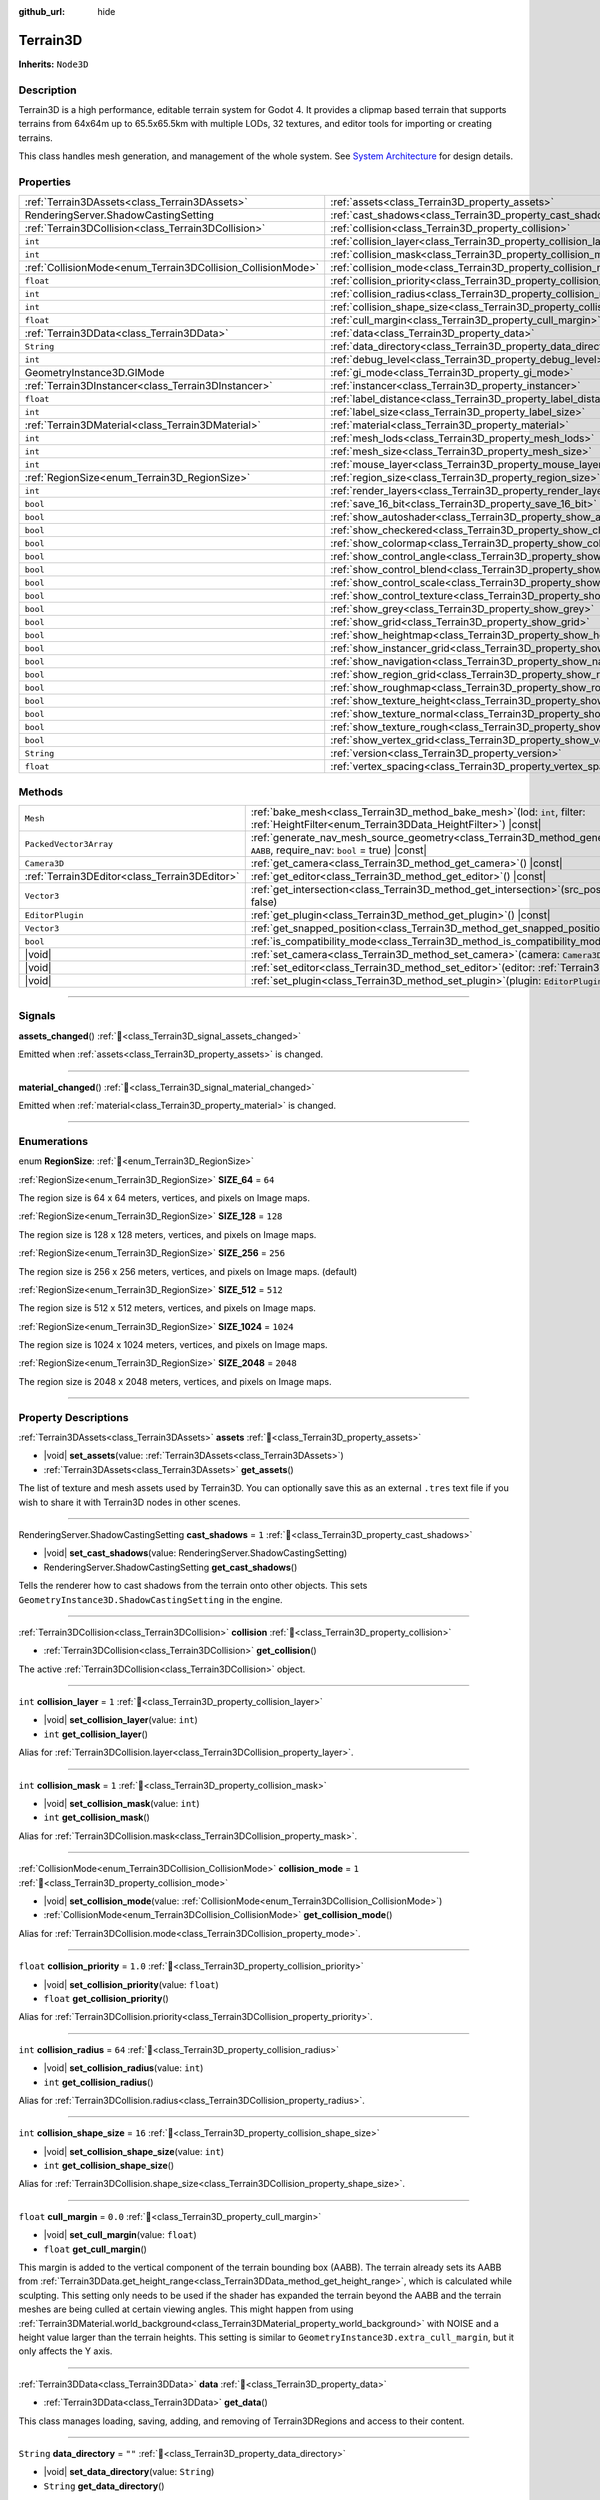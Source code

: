:github_url: hide

.. DO NOT EDIT THIS FILE!!!
.. Generated automatically from Godot engine sources.
.. Generator: https://github.com/godotengine/godot/tree/master/doc/tools/make_rst.py.
.. XML source: https://github.com/godotengine/godot/tree/master/../_plugins/Terrain3D/doc/doc_classes/Terrain3D.xml.

.. _class_Terrain3D:

Terrain3D
=========

**Inherits:** ``Node3D``

.. rst-class:: classref-introduction-group

Description
-----------

Terrain3D is a high performance, editable terrain system for Godot 4. It provides a clipmap based terrain that supports terrains from 64x64m up to 65.5x65.5km with multiple LODs, 32 textures, and editor tools for importing or creating terrains.

This class handles mesh generation, and management of the whole system. See `System Architecture <https://terrain3d.readthedocs.io/en/stable/docs/system_architecture.html>`__ for design details.

.. rst-class:: classref-reftable-group

Properties
----------

.. table::
   :widths: auto

   +-------------------------------------------------------------+----------------------------------------------------------------------------+-----------------+
   | :ref:`Terrain3DAssets<class_Terrain3DAssets>`               | :ref:`assets<class_Terrain3D_property_assets>`                             |                 |
   +-------------------------------------------------------------+----------------------------------------------------------------------------+-----------------+
   | RenderingServer.ShadowCastingSetting                        | :ref:`cast_shadows<class_Terrain3D_property_cast_shadows>`                 | ``1``           |
   +-------------------------------------------------------------+----------------------------------------------------------------------------+-----------------+
   | :ref:`Terrain3DCollision<class_Terrain3DCollision>`         | :ref:`collision<class_Terrain3D_property_collision>`                       |                 |
   +-------------------------------------------------------------+----------------------------------------------------------------------------+-----------------+
   | ``int``                                                     | :ref:`collision_layer<class_Terrain3D_property_collision_layer>`           | ``1``           |
   +-------------------------------------------------------------+----------------------------------------------------------------------------+-----------------+
   | ``int``                                                     | :ref:`collision_mask<class_Terrain3D_property_collision_mask>`             | ``1``           |
   +-------------------------------------------------------------+----------------------------------------------------------------------------+-----------------+
   | :ref:`CollisionMode<enum_Terrain3DCollision_CollisionMode>` | :ref:`collision_mode<class_Terrain3D_property_collision_mode>`             | ``1``           |
   +-------------------------------------------------------------+----------------------------------------------------------------------------+-----------------+
   | ``float``                                                   | :ref:`collision_priority<class_Terrain3D_property_collision_priority>`     | ``1.0``         |
   +-------------------------------------------------------------+----------------------------------------------------------------------------+-----------------+
   | ``int``                                                     | :ref:`collision_radius<class_Terrain3D_property_collision_radius>`         | ``64``          |
   +-------------------------------------------------------------+----------------------------------------------------------------------------+-----------------+
   | ``int``                                                     | :ref:`collision_shape_size<class_Terrain3D_property_collision_shape_size>` | ``16``          |
   +-------------------------------------------------------------+----------------------------------------------------------------------------+-----------------+
   | ``float``                                                   | :ref:`cull_margin<class_Terrain3D_property_cull_margin>`                   | ``0.0``         |
   +-------------------------------------------------------------+----------------------------------------------------------------------------+-----------------+
   | :ref:`Terrain3DData<class_Terrain3DData>`                   | :ref:`data<class_Terrain3D_property_data>`                                 |                 |
   +-------------------------------------------------------------+----------------------------------------------------------------------------+-----------------+
   | ``String``                                                  | :ref:`data_directory<class_Terrain3D_property_data_directory>`             | ``""``          |
   +-------------------------------------------------------------+----------------------------------------------------------------------------+-----------------+
   | ``int``                                                     | :ref:`debug_level<class_Terrain3D_property_debug_level>`                   | ``0``           |
   +-------------------------------------------------------------+----------------------------------------------------------------------------+-----------------+
   | GeometryInstance3D.GIMode                                   | :ref:`gi_mode<class_Terrain3D_property_gi_mode>`                           | ``1``           |
   +-------------------------------------------------------------+----------------------------------------------------------------------------+-----------------+
   | :ref:`Terrain3DInstancer<class_Terrain3DInstancer>`         | :ref:`instancer<class_Terrain3D_property_instancer>`                       |                 |
   +-------------------------------------------------------------+----------------------------------------------------------------------------+-----------------+
   | ``float``                                                   | :ref:`label_distance<class_Terrain3D_property_label_distance>`             | ``0.0``         |
   +-------------------------------------------------------------+----------------------------------------------------------------------------+-----------------+
   | ``int``                                                     | :ref:`label_size<class_Terrain3D_property_label_size>`                     | ``48``          |
   +-------------------------------------------------------------+----------------------------------------------------------------------------+-----------------+
   | :ref:`Terrain3DMaterial<class_Terrain3DMaterial>`           | :ref:`material<class_Terrain3D_property_material>`                         |                 |
   +-------------------------------------------------------------+----------------------------------------------------------------------------+-----------------+
   | ``int``                                                     | :ref:`mesh_lods<class_Terrain3D_property_mesh_lods>`                       | ``7``           |
   +-------------------------------------------------------------+----------------------------------------------------------------------------+-----------------+
   | ``int``                                                     | :ref:`mesh_size<class_Terrain3D_property_mesh_size>`                       | ``48``          |
   +-------------------------------------------------------------+----------------------------------------------------------------------------+-----------------+
   | ``int``                                                     | :ref:`mouse_layer<class_Terrain3D_property_mouse_layer>`                   | ``32``          |
   +-------------------------------------------------------------+----------------------------------------------------------------------------+-----------------+
   | :ref:`RegionSize<enum_Terrain3D_RegionSize>`                | :ref:`region_size<class_Terrain3D_property_region_size>`                   | ``256``         |
   +-------------------------------------------------------------+----------------------------------------------------------------------------+-----------------+
   | ``int``                                                     | :ref:`render_layers<class_Terrain3D_property_render_layers>`               | ``2147483649``  |
   +-------------------------------------------------------------+----------------------------------------------------------------------------+-----------------+
   | ``bool``                                                    | :ref:`save_16_bit<class_Terrain3D_property_save_16_bit>`                   | ``false``       |
   +-------------------------------------------------------------+----------------------------------------------------------------------------+-----------------+
   | ``bool``                                                    | :ref:`show_autoshader<class_Terrain3D_property_show_autoshader>`           | ``false``       |
   +-------------------------------------------------------------+----------------------------------------------------------------------------+-----------------+
   | ``bool``                                                    | :ref:`show_checkered<class_Terrain3D_property_show_checkered>`             | ``false``       |
   +-------------------------------------------------------------+----------------------------------------------------------------------------+-----------------+
   | ``bool``                                                    | :ref:`show_colormap<class_Terrain3D_property_show_colormap>`               | ``false``       |
   +-------------------------------------------------------------+----------------------------------------------------------------------------+-----------------+
   | ``bool``                                                    | :ref:`show_control_angle<class_Terrain3D_property_show_control_angle>`     | ``false``       |
   +-------------------------------------------------------------+----------------------------------------------------------------------------+-----------------+
   | ``bool``                                                    | :ref:`show_control_blend<class_Terrain3D_property_show_control_blend>`     | ``false``       |
   +-------------------------------------------------------------+----------------------------------------------------------------------------+-----------------+
   | ``bool``                                                    | :ref:`show_control_scale<class_Terrain3D_property_show_control_scale>`     | ``false``       |
   +-------------------------------------------------------------+----------------------------------------------------------------------------+-----------------+
   | ``bool``                                                    | :ref:`show_control_texture<class_Terrain3D_property_show_control_texture>` | ``false``       |
   +-------------------------------------------------------------+----------------------------------------------------------------------------+-----------------+
   | ``bool``                                                    | :ref:`show_grey<class_Terrain3D_property_show_grey>`                       | ``false``       |
   +-------------------------------------------------------------+----------------------------------------------------------------------------+-----------------+
   | ``bool``                                                    | :ref:`show_grid<class_Terrain3D_property_show_grid>`                       | ``false``       |
   +-------------------------------------------------------------+----------------------------------------------------------------------------+-----------------+
   | ``bool``                                                    | :ref:`show_heightmap<class_Terrain3D_property_show_heightmap>`             | ``false``       |
   +-------------------------------------------------------------+----------------------------------------------------------------------------+-----------------+
   | ``bool``                                                    | :ref:`show_instancer_grid<class_Terrain3D_property_show_instancer_grid>`   | ``false``       |
   +-------------------------------------------------------------+----------------------------------------------------------------------------+-----------------+
   | ``bool``                                                    | :ref:`show_navigation<class_Terrain3D_property_show_navigation>`           | ``false``       |
   +-------------------------------------------------------------+----------------------------------------------------------------------------+-----------------+
   | ``bool``                                                    | :ref:`show_region_grid<class_Terrain3D_property_show_region_grid>`         | ``false``       |
   +-------------------------------------------------------------+----------------------------------------------------------------------------+-----------------+
   | ``bool``                                                    | :ref:`show_roughmap<class_Terrain3D_property_show_roughmap>`               | ``false``       |
   +-------------------------------------------------------------+----------------------------------------------------------------------------+-----------------+
   | ``bool``                                                    | :ref:`show_texture_height<class_Terrain3D_property_show_texture_height>`   | ``false``       |
   +-------------------------------------------------------------+----------------------------------------------------------------------------+-----------------+
   | ``bool``                                                    | :ref:`show_texture_normal<class_Terrain3D_property_show_texture_normal>`   | ``false``       |
   +-------------------------------------------------------------+----------------------------------------------------------------------------+-----------------+
   | ``bool``                                                    | :ref:`show_texture_rough<class_Terrain3D_property_show_texture_rough>`     | ``false``       |
   +-------------------------------------------------------------+----------------------------------------------------------------------------+-----------------+
   | ``bool``                                                    | :ref:`show_vertex_grid<class_Terrain3D_property_show_vertex_grid>`         | ``false``       |
   +-------------------------------------------------------------+----------------------------------------------------------------------------+-----------------+
   | ``String``                                                  | :ref:`version<class_Terrain3D_property_version>`                           | ``"1.0.0-dev"`` |
   +-------------------------------------------------------------+----------------------------------------------------------------------------+-----------------+
   | ``float``                                                   | :ref:`vertex_spacing<class_Terrain3D_property_vertex_spacing>`             | ``1.0``         |
   +-------------------------------------------------------------+----------------------------------------------------------------------------+-----------------+

.. rst-class:: classref-reftable-group

Methods
-------

.. table::
   :widths: auto

   +-----------------------------------------------+-------------------------------------------------------------------------------------------------------------------------------------------------------------------------+
   | ``Mesh``                                      | :ref:`bake_mesh<class_Terrain3D_method_bake_mesh>`\ (\ lod\: ``int``, filter\: :ref:`HeightFilter<enum_Terrain3DData_HeightFilter>`\ ) |const|                          |
   +-----------------------------------------------+-------------------------------------------------------------------------------------------------------------------------------------------------------------------------+
   | ``PackedVector3Array``                        | :ref:`generate_nav_mesh_source_geometry<class_Terrain3D_method_generate_nav_mesh_source_geometry>`\ (\ global_aabb\: ``AABB``, require_nav\: ``bool`` = true\ ) |const| |
   +-----------------------------------------------+-------------------------------------------------------------------------------------------------------------------------------------------------------------------------+
   | ``Camera3D``                                  | :ref:`get_camera<class_Terrain3D_method_get_camera>`\ (\ ) |const|                                                                                                      |
   +-----------------------------------------------+-------------------------------------------------------------------------------------------------------------------------------------------------------------------------+
   | :ref:`Terrain3DEditor<class_Terrain3DEditor>` | :ref:`get_editor<class_Terrain3D_method_get_editor>`\ (\ ) |const|                                                                                                      |
   +-----------------------------------------------+-------------------------------------------------------------------------------------------------------------------------------------------------------------------------+
   | ``Vector3``                                   | :ref:`get_intersection<class_Terrain3D_method_get_intersection>`\ (\ src_pos\: ``Vector3``, direction\: ``Vector3``, gpu_mode\: ``bool`` = false\ )                     |
   +-----------------------------------------------+-------------------------------------------------------------------------------------------------------------------------------------------------------------------------+
   | ``EditorPlugin``                              | :ref:`get_plugin<class_Terrain3D_method_get_plugin>`\ (\ ) |const|                                                                                                      |
   +-----------------------------------------------+-------------------------------------------------------------------------------------------------------------------------------------------------------------------------+
   | ``Vector3``                                   | :ref:`get_snapped_position<class_Terrain3D_method_get_snapped_position>`\ (\ ) |const|                                                                                  |
   +-----------------------------------------------+-------------------------------------------------------------------------------------------------------------------------------------------------------------------------+
   | ``bool``                                      | :ref:`is_compatibility_mode<class_Terrain3D_method_is_compatibility_mode>`\ (\ ) |const|                                                                                |
   +-----------------------------------------------+-------------------------------------------------------------------------------------------------------------------------------------------------------------------------+
   | |void|                                        | :ref:`set_camera<class_Terrain3D_method_set_camera>`\ (\ camera\: ``Camera3D``\ )                                                                                       |
   +-----------------------------------------------+-------------------------------------------------------------------------------------------------------------------------------------------------------------------------+
   | |void|                                        | :ref:`set_editor<class_Terrain3D_method_set_editor>`\ (\ editor\: :ref:`Terrain3DEditor<class_Terrain3DEditor>`\ )                                                      |
   +-----------------------------------------------+-------------------------------------------------------------------------------------------------------------------------------------------------------------------------+
   | |void|                                        | :ref:`set_plugin<class_Terrain3D_method_set_plugin>`\ (\ plugin\: ``EditorPlugin``\ )                                                                                   |
   +-----------------------------------------------+-------------------------------------------------------------------------------------------------------------------------------------------------------------------------+

.. rst-class:: classref-section-separator

----

.. rst-class:: classref-descriptions-group

Signals
-------

.. _class_Terrain3D_signal_assets_changed:

.. rst-class:: classref-signal

**assets_changed**\ (\ ) :ref:`🔗<class_Terrain3D_signal_assets_changed>`

Emitted when :ref:`assets<class_Terrain3D_property_assets>` is changed.

.. rst-class:: classref-item-separator

----

.. _class_Terrain3D_signal_material_changed:

.. rst-class:: classref-signal

**material_changed**\ (\ ) :ref:`🔗<class_Terrain3D_signal_material_changed>`

Emitted when :ref:`material<class_Terrain3D_property_material>` is changed.

.. rst-class:: classref-section-separator

----

.. rst-class:: classref-descriptions-group

Enumerations
------------

.. _enum_Terrain3D_RegionSize:

.. rst-class:: classref-enumeration

enum **RegionSize**: :ref:`🔗<enum_Terrain3D_RegionSize>`

.. _class_Terrain3D_constant_SIZE_64:

.. rst-class:: classref-enumeration-constant

:ref:`RegionSize<enum_Terrain3D_RegionSize>` **SIZE_64** = ``64``

The region size is 64 x 64 meters, vertices, and pixels on Image maps.

.. _class_Terrain3D_constant_SIZE_128:

.. rst-class:: classref-enumeration-constant

:ref:`RegionSize<enum_Terrain3D_RegionSize>` **SIZE_128** = ``128``

The region size is 128 x 128 meters, vertices, and pixels on Image maps.

.. _class_Terrain3D_constant_SIZE_256:

.. rst-class:: classref-enumeration-constant

:ref:`RegionSize<enum_Terrain3D_RegionSize>` **SIZE_256** = ``256``

The region size is 256 x 256 meters, vertices, and pixels on Image maps. (default)

.. _class_Terrain3D_constant_SIZE_512:

.. rst-class:: classref-enumeration-constant

:ref:`RegionSize<enum_Terrain3D_RegionSize>` **SIZE_512** = ``512``

The region size is 512 x 512 meters, vertices, and pixels on Image maps.

.. _class_Terrain3D_constant_SIZE_1024:

.. rst-class:: classref-enumeration-constant

:ref:`RegionSize<enum_Terrain3D_RegionSize>` **SIZE_1024** = ``1024``

The region size is 1024 x 1024 meters, vertices, and pixels on Image maps.

.. _class_Terrain3D_constant_SIZE_2048:

.. rst-class:: classref-enumeration-constant

:ref:`RegionSize<enum_Terrain3D_RegionSize>` **SIZE_2048** = ``2048``

The region size is 2048 x 2048 meters, vertices, and pixels on Image maps.

.. rst-class:: classref-section-separator

----

.. rst-class:: classref-descriptions-group

Property Descriptions
---------------------

.. _class_Terrain3D_property_assets:

.. rst-class:: classref-property

:ref:`Terrain3DAssets<class_Terrain3DAssets>` **assets** :ref:`🔗<class_Terrain3D_property_assets>`

.. rst-class:: classref-property-setget

- |void| **set_assets**\ (\ value\: :ref:`Terrain3DAssets<class_Terrain3DAssets>`\ )
- :ref:`Terrain3DAssets<class_Terrain3DAssets>` **get_assets**\ (\ )

The list of texture and mesh assets used by Terrain3D. You can optionally save this as an external ``.tres`` text file if you wish to share it with Terrain3D nodes in other scenes.

.. rst-class:: classref-item-separator

----

.. _class_Terrain3D_property_cast_shadows:

.. rst-class:: classref-property

RenderingServer.ShadowCastingSetting **cast_shadows** = ``1`` :ref:`🔗<class_Terrain3D_property_cast_shadows>`

.. rst-class:: classref-property-setget

- |void| **set_cast_shadows**\ (\ value\: RenderingServer.ShadowCastingSetting\ )
- RenderingServer.ShadowCastingSetting **get_cast_shadows**\ (\ )

Tells the renderer how to cast shadows from the terrain onto other objects. This sets ``GeometryInstance3D.ShadowCastingSetting`` in the engine.

.. rst-class:: classref-item-separator

----

.. _class_Terrain3D_property_collision:

.. rst-class:: classref-property

:ref:`Terrain3DCollision<class_Terrain3DCollision>` **collision** :ref:`🔗<class_Terrain3D_property_collision>`

.. rst-class:: classref-property-setget

- :ref:`Terrain3DCollision<class_Terrain3DCollision>` **get_collision**\ (\ )

The active :ref:`Terrain3DCollision<class_Terrain3DCollision>` object.

.. rst-class:: classref-item-separator

----

.. _class_Terrain3D_property_collision_layer:

.. rst-class:: classref-property

``int`` **collision_layer** = ``1`` :ref:`🔗<class_Terrain3D_property_collision_layer>`

.. rst-class:: classref-property-setget

- |void| **set_collision_layer**\ (\ value\: ``int``\ )
- ``int`` **get_collision_layer**\ (\ )

Alias for :ref:`Terrain3DCollision.layer<class_Terrain3DCollision_property_layer>`.

.. rst-class:: classref-item-separator

----

.. _class_Terrain3D_property_collision_mask:

.. rst-class:: classref-property

``int`` **collision_mask** = ``1`` :ref:`🔗<class_Terrain3D_property_collision_mask>`

.. rst-class:: classref-property-setget

- |void| **set_collision_mask**\ (\ value\: ``int``\ )
- ``int`` **get_collision_mask**\ (\ )

Alias for :ref:`Terrain3DCollision.mask<class_Terrain3DCollision_property_mask>`.

.. rst-class:: classref-item-separator

----

.. _class_Terrain3D_property_collision_mode:

.. rst-class:: classref-property

:ref:`CollisionMode<enum_Terrain3DCollision_CollisionMode>` **collision_mode** = ``1`` :ref:`🔗<class_Terrain3D_property_collision_mode>`

.. rst-class:: classref-property-setget

- |void| **set_collision_mode**\ (\ value\: :ref:`CollisionMode<enum_Terrain3DCollision_CollisionMode>`\ )
- :ref:`CollisionMode<enum_Terrain3DCollision_CollisionMode>` **get_collision_mode**\ (\ )

Alias for :ref:`Terrain3DCollision.mode<class_Terrain3DCollision_property_mode>`.

.. rst-class:: classref-item-separator

----

.. _class_Terrain3D_property_collision_priority:

.. rst-class:: classref-property

``float`` **collision_priority** = ``1.0`` :ref:`🔗<class_Terrain3D_property_collision_priority>`

.. rst-class:: classref-property-setget

- |void| **set_collision_priority**\ (\ value\: ``float``\ )
- ``float`` **get_collision_priority**\ (\ )

Alias for :ref:`Terrain3DCollision.priority<class_Terrain3DCollision_property_priority>`.

.. rst-class:: classref-item-separator

----

.. _class_Terrain3D_property_collision_radius:

.. rst-class:: classref-property

``int`` **collision_radius** = ``64`` :ref:`🔗<class_Terrain3D_property_collision_radius>`

.. rst-class:: classref-property-setget

- |void| **set_collision_radius**\ (\ value\: ``int``\ )
- ``int`` **get_collision_radius**\ (\ )

Alias for :ref:`Terrain3DCollision.radius<class_Terrain3DCollision_property_radius>`.

.. rst-class:: classref-item-separator

----

.. _class_Terrain3D_property_collision_shape_size:

.. rst-class:: classref-property

``int`` **collision_shape_size** = ``16`` :ref:`🔗<class_Terrain3D_property_collision_shape_size>`

.. rst-class:: classref-property-setget

- |void| **set_collision_shape_size**\ (\ value\: ``int``\ )
- ``int`` **get_collision_shape_size**\ (\ )

Alias for :ref:`Terrain3DCollision.shape_size<class_Terrain3DCollision_property_shape_size>`.

.. rst-class:: classref-item-separator

----

.. _class_Terrain3D_property_cull_margin:

.. rst-class:: classref-property

``float`` **cull_margin** = ``0.0`` :ref:`🔗<class_Terrain3D_property_cull_margin>`

.. rst-class:: classref-property-setget

- |void| **set_cull_margin**\ (\ value\: ``float``\ )
- ``float`` **get_cull_margin**\ (\ )

This margin is added to the vertical component of the terrain bounding box (AABB). The terrain already sets its AABB from :ref:`Terrain3DData.get_height_range<class_Terrain3DData_method_get_height_range>`, which is calculated while sculpting. This setting only needs to be used if the shader has expanded the terrain beyond the AABB and the terrain meshes are being culled at certain viewing angles. This might happen from using :ref:`Terrain3DMaterial.world_background<class_Terrain3DMaterial_property_world_background>` with NOISE and a height value larger than the terrain heights. This setting is similar to ``GeometryInstance3D.extra_cull_margin``, but it only affects the Y axis.

.. rst-class:: classref-item-separator

----

.. _class_Terrain3D_property_data:

.. rst-class:: classref-property

:ref:`Terrain3DData<class_Terrain3DData>` **data** :ref:`🔗<class_Terrain3D_property_data>`

.. rst-class:: classref-property-setget

- :ref:`Terrain3DData<class_Terrain3DData>` **get_data**\ (\ )

This class manages loading, saving, adding, and removing of Terrain3DRegions and access to their content.

.. rst-class:: classref-item-separator

----

.. _class_Terrain3D_property_data_directory:

.. rst-class:: classref-property

``String`` **data_directory** = ``""`` :ref:`🔗<class_Terrain3D_property_data_directory>`

.. rst-class:: classref-property-setget

- |void| **set_data_directory**\ (\ value\: ``String``\ )
- ``String`` **get_data_directory**\ (\ )

The directory where terrain data will be saved to and loaded from.

.. rst-class:: classref-item-separator

----

.. _class_Terrain3D_property_debug_level:

.. rst-class:: classref-property

``int`` **debug_level** = ``0`` :ref:`🔗<class_Terrain3D_property_debug_level>`

.. rst-class:: classref-property-setget

- |void| **set_debug_level**\ (\ value\: ``int``\ )
- ``int`` **get_debug_level**\ (\ )

The verbosity of debug messages printed to the console. Errors and warnings are always printed. This can also be set via command line using ``--terrain3d-debug=LEVEL`` where ``LEVEL`` is one of ``ERROR, INFO, DEBUG, EXTREME``. The last includes continuously recurring messages like position updates for the mesh as the camera moves around.

.. rst-class:: classref-item-separator

----

.. _class_Terrain3D_property_gi_mode:

.. rst-class:: classref-property

GeometryInstance3D.GIMode **gi_mode** = ``1`` :ref:`🔗<class_Terrain3D_property_gi_mode>`

.. rst-class:: classref-property-setget

- |void| **set_gi_mode**\ (\ value\: GeometryInstance3D.GIMode\ )
- GeometryInstance3D.GIMode **get_gi_mode**\ (\ )

Tells the renderer which global illumination mode to use for Terrain3D. This sets ``GeometryInstance3D.gi_mode`` in the engine.

.. rst-class:: classref-item-separator

----

.. _class_Terrain3D_property_instancer:

.. rst-class:: classref-property

:ref:`Terrain3DInstancer<class_Terrain3DInstancer>` **instancer** :ref:`🔗<class_Terrain3D_property_instancer>`

.. rst-class:: classref-property-setget

- :ref:`Terrain3DInstancer<class_Terrain3DInstancer>` **get_instancer**\ (\ )

The active :ref:`Terrain3DInstancer<class_Terrain3DInstancer>` object.

.. rst-class:: classref-item-separator

----

.. _class_Terrain3D_property_label_distance:

.. rst-class:: classref-property

``float`` **label_distance** = ``0.0`` :ref:`🔗<class_Terrain3D_property_label_distance>`

.. rst-class:: classref-property-setget

- |void| **set_label_distance**\ (\ value\: ``float``\ )
- ``float`` **get_label_distance**\ (\ )

If label_distance is non-zero (try 1024-4096) it will generate and display region coordinates in the viewport so you can identify the exact region files you are editing. This setting is the visible distance of the labels.

.. rst-class:: classref-item-separator

----

.. _class_Terrain3D_property_label_size:

.. rst-class:: classref-property

``int`` **label_size** = ``48`` :ref:`🔗<class_Terrain3D_property_label_size>`

.. rst-class:: classref-property-setget

- |void| **set_label_size**\ (\ value\: ``int``\ )
- ``int`` **get_label_size**\ (\ )

Sets the font size for region labels. See :ref:`label_distance<class_Terrain3D_property_label_distance>`.

.. rst-class:: classref-item-separator

----

.. _class_Terrain3D_property_material:

.. rst-class:: classref-property

:ref:`Terrain3DMaterial<class_Terrain3DMaterial>` **material** :ref:`🔗<class_Terrain3D_property_material>`

.. rst-class:: classref-property-setget

- |void| **set_material**\ (\ value\: :ref:`Terrain3DMaterial<class_Terrain3DMaterial>`\ )
- :ref:`Terrain3DMaterial<class_Terrain3DMaterial>` **get_material**\ (\ )

A custom material for Terrain3D. You can optionally save this as an external ``.tres`` text file if you wish to share it with instances of Terrain3D in other scenes. See :ref:`Terrain3DMaterial<class_Terrain3DMaterial>`.

.. rst-class:: classref-item-separator

----

.. _class_Terrain3D_property_mesh_lods:

.. rst-class:: classref-property

``int`` **mesh_lods** = ``7`` :ref:`🔗<class_Terrain3D_property_mesh_lods>`

.. rst-class:: classref-property-setget

- |void| **set_mesh_lods**\ (\ value\: ``int``\ )
- ``int`` **get_mesh_lods**\ (\ )

The number of lods generated in the mesh. Enable wireframe mode in the viewport to see them.

.. rst-class:: classref-item-separator

----

.. _class_Terrain3D_property_mesh_size:

.. rst-class:: classref-property

``int`` **mesh_size** = ``48`` :ref:`🔗<class_Terrain3D_property_mesh_size>`

.. rst-class:: classref-property-setget

- |void| **set_mesh_size**\ (\ value\: ``int``\ )
- ``int`` **get_mesh_size**\ (\ )

The correlated size of the terrain meshes. Lod0 has ``4*mesh_size + 2`` quads per side. E.g. when mesh_size=8, lod0 has 34 quads to a side, including 2 quads for seams.

.. rst-class:: classref-item-separator

----

.. _class_Terrain3D_property_mouse_layer:

.. rst-class:: classref-property

``int`` **mouse_layer** = ``32`` :ref:`🔗<class_Terrain3D_property_mouse_layer>`

.. rst-class:: classref-property-setget

- |void| **set_mouse_layer**\ (\ value\: ``int``\ )
- ``int`` **get_mouse_layer**\ (\ )

Godot supports 32 render layers. For most objects, only layers 1-20 are available for selection in the inspector. 21-32 are settable via code, and are considered reserved for editor plugins.

This variable sets the editor render layer (21-32) to be used by ``get_intersection``, which the mouse cursor uses.

You may place other objects on this layer, however ``get_intersection`` will report intersections with them. So either dedicate this layer to Terrain3D, or if you must use all 32 layers, dedicate this one during editing or when using ``get_intersection``, and then you can use it during game play.

See :ref:`get_intersection<class_Terrain3D_method_get_intersection>`.

.. rst-class:: classref-item-separator

----

.. _class_Terrain3D_property_region_size:

.. rst-class:: classref-property

:ref:`RegionSize<enum_Terrain3D_RegionSize>` **region_size** = ``256`` :ref:`🔗<class_Terrain3D_property_region_size>`

.. rst-class:: classref-property-setget

- |void| **change_region_size**\ (\ value\: :ref:`RegionSize<enum_Terrain3D_RegionSize>`\ )
- :ref:`RegionSize<enum_Terrain3D_RegionSize>` **get_region_size**\ (\ )

The number of vertices in each region, and the number of pixels for each map in :ref:`Terrain3DRegion<class_Terrain3DRegion>`. 1 pixel always corresponds to 1 vertex. :ref:`vertex_spacing<class_Terrain3D_property_vertex_spacing>` laterally scales regions, but does not change the number of vertices or pixels in each.

.. rst-class:: classref-item-separator

----

.. _class_Terrain3D_property_render_layers:

.. rst-class:: classref-property

``int`` **render_layers** = ``2147483649`` :ref:`🔗<class_Terrain3D_property_render_layers>`

.. rst-class:: classref-property-setget

- |void| **set_render_layers**\ (\ value\: ``int``\ )
- ``int`` **get_render_layers**\ (\ )

The render layers the terrain is drawn on. This sets ``VisualInstance3D.layers`` in the engine. The defaults is layer 1 and 32 (for the mouse cursor). When you set this, make sure the layer for :ref:`mouse_layer<class_Terrain3D_property_mouse_layer>` is included, or set that variable again after this so that the mouse cursor works.

.. rst-class:: classref-item-separator

----

.. _class_Terrain3D_property_save_16_bit:

.. rst-class:: classref-property

``bool`` **save_16_bit** = ``false`` :ref:`🔗<class_Terrain3D_property_save_16_bit>`

.. rst-class:: classref-property-setget

- |void| **set_save_16_bit**\ (\ value\: ``bool``\ )
- ``bool`` **get_save_16_bit**\ (\ )

If enabled, heightmaps are saved as 16-bit half-precision to reduce file size. Files are always loaded in 32-bit for editing. Upon save, a copy of the heightmap is converted to 16-bit for writing. It does not change what is currently in memory.

This process is lossy. 16-bit precision gets increasingly worse with every power of 2. At a height of 256m, the precision interval is .25m. At 512m it is .5m. At 1024m it is 1m. Saving a height of 1024.4m will be rounded down to 1024m.

.. rst-class:: classref-item-separator

----

.. _class_Terrain3D_property_show_autoshader:

.. rst-class:: classref-property

``bool`` **show_autoshader** = ``false`` :ref:`🔗<class_Terrain3D_property_show_autoshader>`

.. rst-class:: classref-property-setget

- |void| **set_show_autoshader**\ (\ value\: ``bool``\ )
- ``bool`` **get_show_autoshader**\ (\ )

Alias for :ref:`Terrain3DMaterial.show_autoshader<class_Terrain3DMaterial_property_show_autoshader>`.

.. rst-class:: classref-item-separator

----

.. _class_Terrain3D_property_show_checkered:

.. rst-class:: classref-property

``bool`` **show_checkered** = ``false`` :ref:`🔗<class_Terrain3D_property_show_checkered>`

.. rst-class:: classref-property-setget

- |void| **set_show_checkered**\ (\ value\: ``bool``\ )
- ``bool`` **get_show_checkered**\ (\ )

Alias for :ref:`Terrain3DMaterial.show_checkered<class_Terrain3DMaterial_property_show_checkered>`.

.. rst-class:: classref-item-separator

----

.. _class_Terrain3D_property_show_colormap:

.. rst-class:: classref-property

``bool`` **show_colormap** = ``false`` :ref:`🔗<class_Terrain3D_property_show_colormap>`

.. rst-class:: classref-property-setget

- |void| **set_show_colormap**\ (\ value\: ``bool``\ )
- ``bool`` **get_show_colormap**\ (\ )

Alias for :ref:`Terrain3DMaterial.show_colormap<class_Terrain3DMaterial_property_show_colormap>`.

.. rst-class:: classref-item-separator

----

.. _class_Terrain3D_property_show_control_angle:

.. rst-class:: classref-property

``bool`` **show_control_angle** = ``false`` :ref:`🔗<class_Terrain3D_property_show_control_angle>`

.. rst-class:: classref-property-setget

- |void| **set_show_control_angle**\ (\ value\: ``bool``\ )
- ``bool`` **get_show_control_angle**\ (\ )

Alias for :ref:`Terrain3DMaterial.show_control_angle<class_Terrain3DMaterial_property_show_control_angle>`.

.. rst-class:: classref-item-separator

----

.. _class_Terrain3D_property_show_control_blend:

.. rst-class:: classref-property

``bool`` **show_control_blend** = ``false`` :ref:`🔗<class_Terrain3D_property_show_control_blend>`

.. rst-class:: classref-property-setget

- |void| **set_show_control_blend**\ (\ value\: ``bool``\ )
- ``bool`` **get_show_control_blend**\ (\ )

Alias for :ref:`Terrain3DMaterial.show_control_blend<class_Terrain3DMaterial_property_show_control_blend>`.

.. rst-class:: classref-item-separator

----

.. _class_Terrain3D_property_show_control_scale:

.. rst-class:: classref-property

``bool`` **show_control_scale** = ``false`` :ref:`🔗<class_Terrain3D_property_show_control_scale>`

.. rst-class:: classref-property-setget

- |void| **set_show_control_scale**\ (\ value\: ``bool``\ )
- ``bool`` **get_show_control_scale**\ (\ )

Alias for :ref:`Terrain3DMaterial.show_control_scale<class_Terrain3DMaterial_property_show_control_scale>`.

.. rst-class:: classref-item-separator

----

.. _class_Terrain3D_property_show_control_texture:

.. rst-class:: classref-property

``bool`` **show_control_texture** = ``false`` :ref:`🔗<class_Terrain3D_property_show_control_texture>`

.. rst-class:: classref-property-setget

- |void| **set_show_control_texture**\ (\ value\: ``bool``\ )
- ``bool`` **get_show_control_texture**\ (\ )

Alias for :ref:`Terrain3DMaterial.show_control_texture<class_Terrain3DMaterial_property_show_control_texture>`.

.. rst-class:: classref-item-separator

----

.. _class_Terrain3D_property_show_grey:

.. rst-class:: classref-property

``bool`` **show_grey** = ``false`` :ref:`🔗<class_Terrain3D_property_show_grey>`

.. rst-class:: classref-property-setget

- |void| **set_show_grey**\ (\ value\: ``bool``\ )
- ``bool`` **get_show_grey**\ (\ )

Alias for :ref:`Terrain3DMaterial.show_grey<class_Terrain3DMaterial_property_show_grey>`.

.. rst-class:: classref-item-separator

----

.. _class_Terrain3D_property_show_grid:

.. rst-class:: classref-property

``bool`` **show_grid** = ``false`` :ref:`🔗<class_Terrain3D_property_show_grid>`

.. rst-class:: classref-property-setget

- |void| **set_show_region_grid**\ (\ value\: ``bool``\ )
- ``bool`` **get_show_region_grid**\ (\ )

Alias for :ref:`Terrain3DMaterial.show_region_grid<class_Terrain3DMaterial_property_show_region_grid>`.

.. rst-class:: classref-item-separator

----

.. _class_Terrain3D_property_show_heightmap:

.. rst-class:: classref-property

``bool`` **show_heightmap** = ``false`` :ref:`🔗<class_Terrain3D_property_show_heightmap>`

.. rst-class:: classref-property-setget

- |void| **set_show_heightmap**\ (\ value\: ``bool``\ )
- ``bool`` **get_show_heightmap**\ (\ )

Alias for :ref:`Terrain3DMaterial.show_heightmap<class_Terrain3DMaterial_property_show_heightmap>`.

.. rst-class:: classref-item-separator

----

.. _class_Terrain3D_property_show_instancer_grid:

.. rst-class:: classref-property

``bool`` **show_instancer_grid** = ``false`` :ref:`🔗<class_Terrain3D_property_show_instancer_grid>`

.. rst-class:: classref-property-setget

- |void| **set_show_instancer_grid**\ (\ value\: ``bool``\ )
- ``bool`` **get_show_instancer_grid**\ (\ )

Alias for :ref:`Terrain3DMaterial.show_instancer_grid<class_Terrain3DMaterial_property_show_instancer_grid>`.

.. rst-class:: classref-item-separator

----

.. _class_Terrain3D_property_show_navigation:

.. rst-class:: classref-property

``bool`` **show_navigation** = ``false`` :ref:`🔗<class_Terrain3D_property_show_navigation>`

.. rst-class:: classref-property-setget

- |void| **set_show_navigation**\ (\ value\: ``bool``\ )
- ``bool`` **get_show_navigation**\ (\ )

Alias for :ref:`Terrain3DMaterial.show_navigation<class_Terrain3DMaterial_property_show_navigation>`.

.. rst-class:: classref-item-separator

----

.. _class_Terrain3D_property_show_region_grid:

.. rst-class:: classref-property

``bool`` **show_region_grid** = ``false`` :ref:`🔗<class_Terrain3D_property_show_region_grid>`

.. rst-class:: classref-property-setget

- |void| **set_show_region_grid**\ (\ value\: ``bool``\ )
- ``bool`` **get_show_region_grid**\ (\ )

Alias for :ref:`Terrain3DMaterial.show_region_grid<class_Terrain3DMaterial_property_show_region_grid>`.

.. rst-class:: classref-item-separator

----

.. _class_Terrain3D_property_show_roughmap:

.. rst-class:: classref-property

``bool`` **show_roughmap** = ``false`` :ref:`🔗<class_Terrain3D_property_show_roughmap>`

.. rst-class:: classref-property-setget

- |void| **set_show_roughmap**\ (\ value\: ``bool``\ )
- ``bool`` **get_show_roughmap**\ (\ )

Alias for :ref:`Terrain3DMaterial.show_autoshader<class_Terrain3DMaterial_property_show_autoshader>`.

.. rst-class:: classref-item-separator

----

.. _class_Terrain3D_property_show_texture_height:

.. rst-class:: classref-property

``bool`` **show_texture_height** = ``false`` :ref:`🔗<class_Terrain3D_property_show_texture_height>`

.. rst-class:: classref-property-setget

- |void| **set_show_texture_height**\ (\ value\: ``bool``\ )
- ``bool`` **get_show_texture_height**\ (\ )

Alias for :ref:`Terrain3DMaterial.show_texture_height<class_Terrain3DMaterial_property_show_texture_height>`.

.. rst-class:: classref-item-separator

----

.. _class_Terrain3D_property_show_texture_normal:

.. rst-class:: classref-property

``bool`` **show_texture_normal** = ``false`` :ref:`🔗<class_Terrain3D_property_show_texture_normal>`

.. rst-class:: classref-property-setget

- |void| **set_show_texture_normal**\ (\ value\: ``bool``\ )
- ``bool`` **get_show_texture_normal**\ (\ )

Alias for :ref:`Terrain3DMaterial.show_texture_normal<class_Terrain3DMaterial_property_show_texture_normal>`.

.. rst-class:: classref-item-separator

----

.. _class_Terrain3D_property_show_texture_rough:

.. rst-class:: classref-property

``bool`` **show_texture_rough** = ``false`` :ref:`🔗<class_Terrain3D_property_show_texture_rough>`

.. rst-class:: classref-property-setget

- |void| **set_show_texture_rough**\ (\ value\: ``bool``\ )
- ``bool`` **get_show_texture_rough**\ (\ )

Alias for :ref:`Terrain3DMaterial.show_texture_rough<class_Terrain3DMaterial_property_show_texture_rough>`.

.. rst-class:: classref-item-separator

----

.. _class_Terrain3D_property_show_vertex_grid:

.. rst-class:: classref-property

``bool`` **show_vertex_grid** = ``false`` :ref:`🔗<class_Terrain3D_property_show_vertex_grid>`

.. rst-class:: classref-property-setget

- |void| **set_show_vertex_grid**\ (\ value\: ``bool``\ )
- ``bool`` **get_show_vertex_grid**\ (\ )

Alias for :ref:`Terrain3DMaterial.show_vertex_grid<class_Terrain3DMaterial_property_show_vertex_grid>`.

.. rst-class:: classref-item-separator

----

.. _class_Terrain3D_property_version:

.. rst-class:: classref-property

``String`` **version** = ``"1.0.0-dev"`` :ref:`🔗<class_Terrain3D_property_version>`

.. rst-class:: classref-property-setget

- ``String`` **get_version**\ (\ )

The current version of Terrain3D.

.. rst-class:: classref-item-separator

----

.. _class_Terrain3D_property_vertex_spacing:

.. rst-class:: classref-property

``float`` **vertex_spacing** = ``1.0`` :ref:`🔗<class_Terrain3D_property_vertex_spacing>`

.. rst-class:: classref-property-setget

- |void| **set_vertex_spacing**\ (\ value\: ``float``\ )
- ``float`` **get_vertex_spacing**\ (\ )

The distance between vertices. Godot units are typically considered to be meters. This laterally scales the terrain on X and Z axes.

This variable changes the global position of landscape features. A mountain peak might be at (512, 512), but with a vertex spacing of 2.0 it is now located at (1024, 1024).

All Terrain3D functions with a global_position expect an absolute global value. If you would normally use :ref:`Terrain3DData.import_images<class_Terrain3DData_method_import_images>` to import an image in the region at (-1024, -1024), with a vertex_spacing of 2, you'll need to import that image at (-2048, -2048) to place it in the same region.

To scale heights, export the height map and reimport it with a new height scale.

.. rst-class:: classref-section-separator

----

.. rst-class:: classref-descriptions-group

Method Descriptions
-------------------

.. _class_Terrain3D_method_bake_mesh:

.. rst-class:: classref-method

``Mesh`` **bake_mesh**\ (\ lod\: ``int``, filter\: :ref:`HeightFilter<enum_Terrain3DData_HeightFilter>`\ ) |const| :ref:`🔗<class_Terrain3D_method_bake_mesh>`

Generates a static ArrayMesh for the terrain.

\ ``lod`` - Determines the granularity of the generated mesh. The range is 0-8. 4 is recommended.

\ ``filter`` - Controls how vertex Y coordinates are generated from the height map. See :ref:`HeightFilter<enum_Terrain3DData_HeightFilter>`.

.. rst-class:: classref-item-separator

----

.. _class_Terrain3D_method_generate_nav_mesh_source_geometry:

.. rst-class:: classref-method

``PackedVector3Array`` **generate_nav_mesh_source_geometry**\ (\ global_aabb\: ``AABB``, require_nav\: ``bool`` = true\ ) |const| :ref:`🔗<class_Terrain3D_method_generate_nav_mesh_source_geometry>`

Generates source geometry faces for input to nav mesh baking. Geometry is only generated where there are no holes and the terrain has been painted as navigable.

\ ``global_aabb`` - If non-empty, geometry will be generated only within this AABB. If empty, geometry will be generated for the entire terrain.

\ ``require_nav`` - If true, this function will only generate geometry for terrain marked navigable. Otherwise, geometry is generated for the entire terrain within the AABB (which can be useful for dynamic and/or runtime nav mesh baking).

.. rst-class:: classref-item-separator

----

.. _class_Terrain3D_method_get_camera:

.. rst-class:: classref-method

``Camera3D`` **get_camera**\ (\ ) |const| :ref:`🔗<class_Terrain3D_method_get_camera>`

Returns the camera the terrain is currently snapping to.

.. rst-class:: classref-item-separator

----

.. _class_Terrain3D_method_get_editor:

.. rst-class:: classref-method

:ref:`Terrain3DEditor<class_Terrain3DEditor>` **get_editor**\ (\ ) |const| :ref:`🔗<class_Terrain3D_method_get_editor>`

Returns the current Terrain3DEditor instance, if it has been set.

.. rst-class:: classref-item-separator

----

.. _class_Terrain3D_method_get_intersection:

.. rst-class:: classref-method

``Vector3`` **get_intersection**\ (\ src_pos\: ``Vector3``, direction\: ``Vector3``, gpu_mode\: ``bool`` = false\ ) :ref:`🔗<class_Terrain3D_method_get_intersection>`

Casts a ray from ``src_pos`` pointing towards ``direction``, attempting to intersect the terrain. This operation is does not use physics, so enabling collision is unnecessary.



This function can operate in one of two modes defined by ``gpu_mode``:

- If gpu_mode is disabled (default), it raymarches from the camera until the terrain is intersected, up to 4000m away. This works with one function call, but only where regions exist. It is slower than gpu_mode and gets increasingly slower the farther away the terrain is, though you may not notice.



- If gpu_mode is enabled, it uses the GPU to detect the mouse. This works wherever the terrain is visible, even outside of regions, but may need to be called twice.



GPU mode places a camera at the specified point and "looks" at the terrain. It uses the depth texture to determine how far away the intersection point is. It requires the use of an editor render layer (default 32) while using this function. See :ref:`mouse_layer<class_Terrain3D_property_mouse_layer>`.



The main caveats of using this mode is that the call to get_intersection() requests a viewport be drawn, but cannot wait for it to finish as there is no "await" in C++ and no force draw function in Godot. So the return value is one frame behind, and invalid on the first call. This also means the function cannot be used more than once per frame. This mode works well when used continuously, once per frame, where one frame of difference won't matter. The editor uses this mode to place the mouse cursor decal.



This mode can also be used by your plugins and games, such as a space ship firing lasers at the terrain and causing an explosion at the hit point. However if the calls aren't continuous, eg driven by the mouse, you'll need to call once to capture the viewport image, wait for it to be drawn, then call again to get the result:

::

    var target_point = terrain.get_intersection(camera_pos, camera_dir, true)
    await RenderingServer.frame_post_draw
    target_point = terrain.get_intersection(camera_pos, camera_dir, true)



Possible return values:

- If the terrain is hit, the intersection point is returned.

- If there is no intersection, eg. the ray points towards the sky, it returns the maximum double float value ``Vector3(3.402823466e+38F,...)``. You can check this case with this code: ``if point.z > 3.4e38:``\ 

- On error, it returns ``Vector3(NAN, NAN, NAN)`` and prints a message to the console.

.. rst-class:: classref-item-separator

----

.. _class_Terrain3D_method_get_plugin:

.. rst-class:: classref-method

``EditorPlugin`` **get_plugin**\ (\ ) |const| :ref:`🔗<class_Terrain3D_method_get_plugin>`

Returns the EditorPlugin connected to Terrain3D.

.. rst-class:: classref-item-separator

----

.. _class_Terrain3D_method_get_snapped_position:

.. rst-class:: classref-method

``Vector3`` **get_snapped_position**\ (\ ) |const| :ref:`🔗<class_Terrain3D_method_get_snapped_position>`

Returns the last position the terrain was centered on.

.. rst-class:: classref-item-separator

----

.. _class_Terrain3D_method_is_compatibility_mode:

.. rst-class:: classref-method

``bool`` **is_compatibility_mode**\ (\ ) |const| :ref:`🔗<class_Terrain3D_method_is_compatibility_mode>`

Returns true if Terrain3D has detected that the Compatibility renderer is in use.

.. rst-class:: classref-item-separator

----

.. _class_Terrain3D_method_set_camera:

.. rst-class:: classref-method

|void| **set_camera**\ (\ camera\: ``Camera3D``\ ) :ref:`🔗<class_Terrain3D_method_set_camera>`

Sets the camera the terrain snaps to.

.. rst-class:: classref-item-separator

----

.. _class_Terrain3D_method_set_editor:

.. rst-class:: classref-method

|void| **set_editor**\ (\ editor\: :ref:`Terrain3DEditor<class_Terrain3DEditor>`\ ) :ref:`🔗<class_Terrain3D_method_set_editor>`

Sets the current Terrain3DEditor instance.

.. rst-class:: classref-item-separator

----

.. _class_Terrain3D_method_set_plugin:

.. rst-class:: classref-method

|void| **set_plugin**\ (\ plugin\: ``EditorPlugin``\ ) :ref:`🔗<class_Terrain3D_method_set_plugin>`

Sets the EditorPlugin connected to Terrain3D.

.. |virtual| replace:: :abbr:`virtual (This method should typically be overridden by the user to have any effect.)`
.. |const| replace:: :abbr:`const (This method has no side effects. It doesn't modify any of the instance's member variables.)`
.. |vararg| replace:: :abbr:`vararg (This method accepts any number of arguments after the ones described here.)`
.. |constructor| replace:: :abbr:`constructor (This method is used to construct a type.)`
.. |static| replace:: :abbr:`static (This method doesn't need an instance to be called, so it can be called directly using the class name.)`
.. |operator| replace:: :abbr:`operator (This method describes a valid operator to use with this type as left-hand operand.)`
.. |bitfield| replace:: :abbr:`BitField (This value is an integer composed as a bitmask of the following flags.)`
.. |void| replace:: :abbr:`void (No return value.)`
